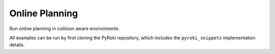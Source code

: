 .. Comment: this file is automatically generated by `update_example_docs.py`.
   It should not be modified manually.

Online Planning
==========================================


Run online planning in collision aware environments.

All examples can be run by first cloning the PyRoki repository, which includes the ``pyroki_snippets`` implementation details.



.. code-block:: python
        :linenos:


        import time
        import viser
        import numpy as np
        from robot_descriptions.loaders.yourdfpy import load_robot_description

        import pyroki as pk
        from pyroki.collision import HalfSpace, RobotCollision, Sphere
        from viser.extras import ViserUrdf
        import pyroki_snippets as pks


        def main():
            """Main function for online planning with collision."""
            urdf = load_robot_description("panda_description")
            target_link_name = "panda_hand"
            robot = pk.Robot.from_urdf(urdf)

            robot_coll = RobotCollision.from_urdf(urdf)
            plane_coll = HalfSpace.from_point_and_normal(
                np.array([0.0, 0.0, 0.0]), np.array([0.0, 0.0, 1.0])
            )
            sphere_coll = Sphere.from_center_and_radius(
                np.array([0.0, 0.0, 0.0]), np.array([0.05])
            )

            # Define the online planning parameters.
            len_traj, dt = 5, 0.1

            # Set up visualizer.
            server = viser.ViserServer()
            server.scene.add_grid("/ground", width=2, height=2, cell_size=0.1)
            urdf_vis = ViserUrdf(server, urdf, root_node_name="/robot")

            # Create interactive controller for IK target.
            ik_target_handle = server.scene.add_transform_controls(
                "/ik_target", scale=0.2, position=(0.3, 0.0, 0.5), wxyz=(0, 0, 1, 0)
            )

            # Create interactive controller and mesh for the sphere obstacle.
            sphere_handle = server.scene.add_transform_controls(
                "/obstacle", scale=0.2, position=(0.4, 0.3, 0.4)
            )
            server.scene.add_mesh_trimesh("/obstacle/mesh", mesh=sphere_coll.to_trimesh())
            target_frame_handle = server.scene.add_batched_axes(
                "target_frame",
                axes_length=0.05,
                axes_radius=0.005,
                batched_positions=np.zeros((25, 3)),
                batched_wxyzs=np.array([[1.0, 0.0, 0.0, 0.0]] * 25),
            )

            timing_handle = server.gui.add_number("Elapsed (ms)", 0.001, disabled=True)

            sol_pos, sol_wxyz = None, None
            sol_traj = np.array(
                robot.joint_var_cls.default_factory()[None].repeat(len_traj, axis=0)
            )
            while True:
                start_time = time.time()

                sphere_coll_world_current = sphere_coll.transform_from_pos_wxyz(
                    position=np.array(sphere_handle.position),
                    wxyz=np.array(sphere_handle.wxyz),
                )

                world_coll_list = [plane_coll, sphere_coll_world_current]
                sol_traj, sol_pos, sol_wxyz = pks.solve_online_planning(
                    robot=robot,
                    robot_coll=robot_coll,
                    world_coll=world_coll_list,
                    target_link_name=target_link_name,
                    target_position=np.array(ik_target_handle.position),
                    target_wxyz=np.array(ik_target_handle.wxyz),
                    timesteps=len_traj,
                    dt=dt,
                    start_cfg=sol_traj[0],
                    prev_sols=sol_traj,
                )

                # Update timing handle.
                timing_handle.value = (
                    0.99 * timing_handle.value + 0.01 * (time.time() - start_time) * 1000
                )

                # Update visualizer.
                urdf_vis.update_cfg(
                    sol_traj[0]
                )  # The first step of the online trajectory solution.

                # Update the planned trajectory visualization.
                if hasattr(target_frame_handle, "batched_positions"):
                    target_frame_handle.batched_positions = np.array(sol_pos)  # type: ignore[attr-defined]
                    target_frame_handle.batched_wxyzs = np.array(sol_wxyz)  # type: ignore[attr-defined]
                else:
                    # This is an older version of Viser.
                    target_frame_handle.positions_batched = np.array(sol_pos)  # type: ignore[attr-defined]
                    target_frame_handle.wxyzs_batched = np.array(sol_wxyz)  # type: ignore[attr-defined]


        if __name__ == "__main__":
            main()
